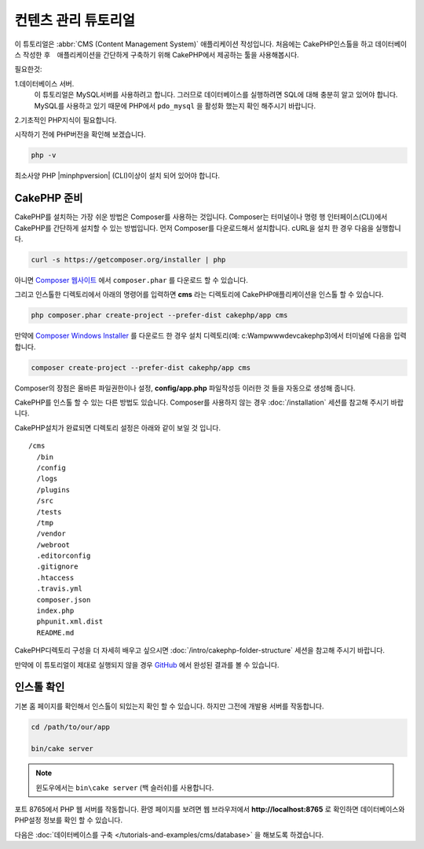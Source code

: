 컨텐츠 관리 튜토리얼
############################

이 튜토리얼은 :abbr:`CMS (Content Management System)` 애플리케이션 작성입니다.
처음에는 CakePHP인스톨을 하고 데이터베이스 작성한 후　애플리케이션을 간단하게 구축하기 위해 CakePHP에서 제공하는 툴을 사용해봅시다.

필요한것:

1.데이터베이스 서버.
  이 튜토리얼은 MySQL서버를 사용하려고 합니다.
  그러므로 데이터베이스를 실행하려면 SQL에 대해 충분히 알고 있어야 합니다.
  MySQL를 사용하고 있기 때문에 PHP에서 ``pdo_mysql`` 을 활성화 했는지 확인 해주시기 바랍니다.

2.기초적인 PHP지식이 필요합니다.

시작하기 전에 PHP버전을 확인해 보겠습니다.

.. code-block:: bash

    php -v

최소사양 PHP |minphpversion| (CLI)이상이 설치 되어 있어야 합니다.

CakePHP 준비
==============

CakePHP를 설치하는 가장 쉬운 방법은 Composer를 사용하는 것입니다.
Composer는 터미널이나 명령 행 인터페이스(CLI)에서 CakePHP를 간단하게 설치할 수 있는 방법입니다.
먼저 Composer를 다운로드해서 설치합니다. cURL을 설치 한 경우 다음을 실행합니다.

.. code-block:: bash

    curl -s https://getcomposer.org/installer | php

아니면 `Composer 웹사이트 <https://getcomposer.org/download/>`_
에서 ``composer.phar`` 를 다운로드 할 수 있습니다.

그리고 인스톨한 디렉토리에서 아래의 명령어를 입력하면 **cms** 라는 디렉토리에 CakePHP애플리케이션을 인스톨 할 수 있습니다.

.. code-block:: bash

    php composer.phar create-project --prefer-dist cakephp/app cms

만약에 `Composer Windows Installer <https://getcomposer.org/Composer-Setup.exe>`_
를 다운로드 한 경우 설치 디렉토리(예: c:\Wamp\www\dev\cakephp3)에서 터미널에 다음을 입력합니다.

.. code-block:: bash

    composer create-project --prefer-dist cakephp/app cms

Composer의 장점은 올바른 파일권한이나 설정, **config/app.php** 파일작성등 이러한 것 들을 자동으로 생성해 줍니다.

CakePHP를 인스톨 할 수 있는 다른 방법도 있습니다. Composer를 사용하지 않는 경우
:doc:`/installation` 세션를 참고해 주시기 바랍니다.

CakePHP설치가 완료되면 디렉토리 설정은 아래와 같이 보일 것 입니다. ::

    /cms
      /bin
      /config
      /logs
      /plugins
      /src
      /tests
      /tmp
      /vendor
      /webroot
      .editorconfig
      .gitignore
      .htaccess
      .travis.yml
      composer.json
      index.php
      phpunit.xml.dist
      README.md

CakePHP디렉토리 구성을 더 자세히 배우고 싶으시면
:doc:`/intro/cakephp-folder-structure` 세션을 참고해 주시기 바랍니다.

만약에 이 튜토리얼이 제대로 실행되지 않을 경우 `GitHub <https://github.com/cakephp/cms-tutorial>`_
에서 완성된 결과를 볼 수 있습니다.

인스톨 확인
===================

기본 홈 페이지를 확인해서 인스톨이 되있는지 확인 할 수 있습니다. 하지만 그전에 개발용 서버를 작동합니다.

.. code-block:: bash

    cd /path/to/our/app

    bin/cake server

.. note::

    윈도우에서는 ``bin\cake server`` (백 슬러쉬)를 사용합니다.

포트 8765에서 PHP 웹 서버를 작동합니다. 환영 페이지를 보려면 웹 브라우저에서 **http://localhost:8765** 로 확인하면
데이터베이스와 PHP설정 정보를 확인 할 수 있습니다.

다음은 :doc:`데이터베이스를 구축 </tutorials-and-examples/cms/database>` 을 해보도록 하겠습니다.
